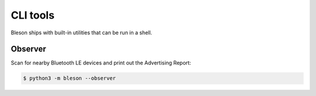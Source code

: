 CLI tools
**********

Bleson ships with built-in utilities that can be run in a shell.

Observer
========

Scan for nearby Bluetooth LE devices and print out the Advertising Report:

.. code-block:: console

    $ python3 -m bleson --observer

